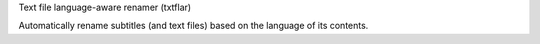 Text file language-aware renamer (txtflar)

Automatically rename subtitles (and text files) based on the
language of its contents.


